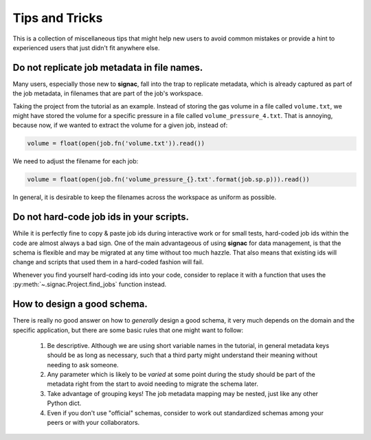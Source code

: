 .. _tips-and-tricks:

Tips and Tricks
===============

This is a collection of miscellaneous tips that might help new users to avoid common mistakes or provide a hint to experienced users that just didn't fit anywhere else.

Do not replicate job metadata in file names.
--------------------------------------------

Many users, especially those new to **signac**, fall into the trap to replicate metadata, which is already captured as part of the job metadata, in filenames that are part of the job's workspace.

Taking the project from the tutorial as an example.
Instead of storing the gas volume in a file called ``volume.txt``, we might have stored the volume for a specific pressure in a file called ``volume_pressure_4.txt``.
That is annoying, because now, if we wanted to extract the volume for a given job, instead of:

.. code-block:: python

    volume = float(open(job.fn('volume.txt')).read())

We need to adjust the filename for each job:

.. code-block:: python

    volume = float(open(job.fn('volume_pressure_{}.txt'.format(job.sp.p))).read())

In general, it is desirable to keep the filenames across the workspace as uniform as possible.

Do not hard-code job ids in your scripts.
-----------------------------------------

While it is perfectly fine to copy & paste job ids during interactive work or for small tests, hard-coded job ids within the code are almost always a bad sign.
One of the main advantageous of using **signac** for data management, is that the schema is flexible and may be migrated at any time without too much hazzle.
That also means that existing ids will change and scripts that used them in a hard-coded fashion will fail.

Whenever you find yourself hard-coding ids into your code, consider to replace it with a function that uses the :py:meth:`~.signac.Project.find_jobs` function instead.


How to design a good schema.
----------------------------

There is really no good answer on how to *generally* design a good schema, it very much depends on the domain and the specific application, but there are some basic rules that one might want to follow:

  1. Be descriptive. Although we are using short variable names in the tutorial, in general metadata keys should be as long as necessary, such that a third party might understand their meaning without needing to ask someone.
  2. Any parameter which is likely to be *varied* at some point during the study should be part of the metadata right from the start to avoid needing to migrate the schema later.
  3. Take advantage of grouping keys! The job metadata mapping may be nested, just like any other Python dict.
  4. Even if you don't use "official" schemas, consider to work out standardized schemas among your peers or with your collaborators.
